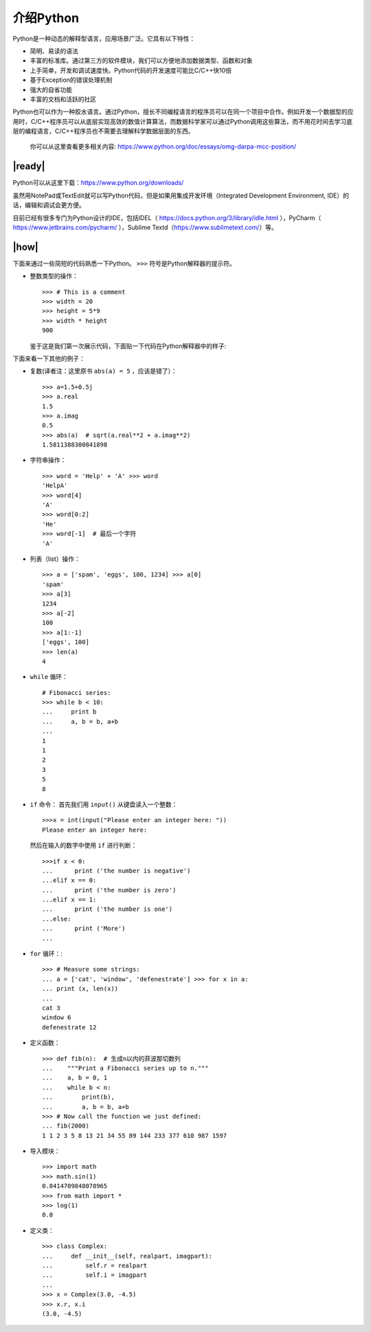 介绍Python
==========

Python是一种动态的解释型语言，应用场景广泛。它具有以下特性：

- 简明、易读的语法
- 丰富的标准库。通过第三方的软件模块，我们可以方便地添加数据类型、函数和对象
- 上手简单，开发和调试速度快。Python代码的开发速度可能比C/C++快10倍
- 基于Exception的错误处理机制
- 强大的自省功能
- 丰富的文档和活跃的社区

Python也可以作为一种胶水语言。通过Python，擅长不同编程语言的程序员可以在同一个项目中合作。例如开发一个数据型的应用时，C/C++程序员可以从底层实现高效的数值计算算法，而数据科学家可以通过Python调用这些算法，而不用花时间去学习底层的编程语言，C/C++程序员也不需要去理解科学数据层面的东西。

    你可以从这里查看更多相关内容: https://www.python.org/doc/essays/omg-darpa-mcc-position/

|ready|
-------

Python可以从这里下载：https://www.python.org/downloads/ 

虽然用NotePad或TextEdit就可以写Python代码，但是如果用集成开发环境（Integrated Development Environment, IDE）的话，编辑和调试会更方便。

目前已经有很多专门为Python设计的IDE，包括IDEL（ https://docs.python.org/3/library/idle.html ），PyCharm（ https://www.jetbrains.com/pycharm/ ），Sublime Textd（https://www.sublimetext.com/）等。

|how|
-----

下面来通过一些简短的代码熟悉一下Python。 ``>>>`` 符号是Python解释器的提示符。

- 整数类型的操作： ::

        >>> # This is a comment
        >>> width = 20
        >>> height = 5*9
        >>> width * height
        900

  鉴于这是我们第一次展示代码，下面贴一下代码在Python解释器中的样子:

  .. image :: ../images/Page-43-Image-2.png

下面来看一下其他的例子：

- 复数(译者注：这里原书 ``abs(a) = 5`` ，应该是错了）： ::

		>>> a=1.5+0.5j
		>>> a.real
		1.5
		>>> a.imag
		0.5
		>>> abs(a)  # sqrt(a.real**2 + a.imag**2)
                1.5811388300841898

- 字符串操作： ::

		>>> word = 'Help' + 'A' >>> word
		'HelpA'
		>>> word[4]
		'A'
		>>> word[0:2]
		'He'
		>>> word[-1]  # 最后一个字符
		'A'

- 列表（list）操作： ::

		>>> a = ['spam', 'eggs', 100, 1234] >>> a[0]
		'spam'
		>>> a[3]
		1234
		>>> a[-2]
		100
		>>> a[1:-1]
		['eggs', 100]
		>>> len(a)
		4

- ``while`` 循环： ::

		# Fibonacci series: 
		>>> while b < 10:
		... 	print b
		... 	a, b = b, a+b
		...
		1
		1
		2
		3
		5
		8

- ``if`` 命令：
  首先我们用 ``input()`` 从键盘读入一个整数： ::

		>>>x = int(input("Please enter an integer here: "))
		Please enter an integer here:

  然后在输入的数字中使用 ``if`` 进行判断： ::

		>>>if x < 0:
		...      print ('the number is negative')
		...elif x == 0:
		...      print ('the number is zero')
		...elif x == 1:
		...      print ('the number is one')
		...else:
		...      print ('More')
		...

- ``for`` 循环：::

		>>> # Measure some strings:
		... a = ['cat', 'window', 'defenestrate'] >>> for x in a:
		... print (x, len(x))
		...
		cat 3
		window 6
		defenestrate 12

- 定义函数： ::

		>>> def fib(n):  # 生成n以内的菲波那切数列
		...    """Print a Fibonacci series up to n."""
		...    a, b = 0, 1
		...    while b < n:
		...        print(b),
		...        a, b = b, a+b
		>>> # Now call the function we just defined:
		... fib(2000)
		1 1 2 3 5 8 13 21 34 55 89 144 233 377 610 987 1597

- 导入模块： ::

		>>> import math 
		>>> math.sin(1) 
		0.8414709848078965
		>>> from math import *
		>>> log(1)
		0.0

- 定义类： ::

		>>> class Complex:
		...     def __init__(self, realpart, imagpart):
		...         self.r = realpart
		...         self.i = imagpart
		...
		>>> x = Complex(3.0, -4.5)
		>>> x.r, x.i
		(3.0, -4.5)
